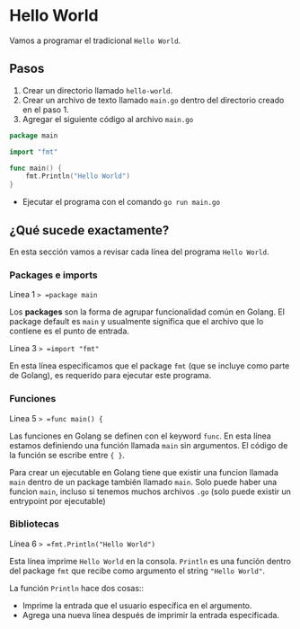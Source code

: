 * Hello World
  :PROPERTIES:
  :CUSTOM_ID: hello-world
  :END:
Vamos a programar el tradicional =Hello World=.

** Pasos
   :PROPERTIES:
   :CUSTOM_ID: steps
   :END:

1. Crear un directorio llamado =hello-world=.
2. Crear un archivo de texto llamado =main.go= dentro del directorio
   creado en el paso 1.
3. Agregar el siguiente código al archivo =main.go=

#+begin_src go
  package main

  import "fmt"

  func main() {
      fmt.Println("Hello World")
  }
#+end_src

- Ejecutar el programa con el comando =go run main.go=

** ¿Qué sucede exactamente?
   :PROPERTIES:
   :CUSTOM_ID: deep-dive
   :END:

En esta sección vamos a revisar cada línea del programa =Hello World=.

*** Packages e imports

Linea 1 => =package main=

Los *packages* son la forma de agrupar funcionalidad común en Golang. El
package default es =main= y usualmente significa que el archivo que lo
contiene es el punto de entrada.

Linea 3 => =import "fmt"=

En esta línea especificamos que el package =fmt= (que se incluye como
parte de Golang), es requerido para ejecutar este programa.

*** Funciones

Linea 5 => =func main() {=

Las funciones en Golang se definen con el keyword =func=. En esta línea
estamos definiendo una función llamada =main= sin argumentos. El código
de la función se escribe entre ={ }=.

Para crear un ejecutable en Golang tiene que existir una funcion llamada
=main= dentro de un package también llamado =main=. Solo puede haber una
funcion =main=, incluso si tenemos muchos archivos =.go= (solo puede
existir un entrypoint por ejecutable)

*** Bibliotecas

Línea 6 => =fmt.Println("Hello World")=

Esta línea imprime =Hello World= en la consola. =Println= es una función
dentro del package =fmt= que recibe como argumento el string
="Hello World"=.

La función =Println= hace dos cosas::

- Imprime la entrada que el usuario específica en el argumento.
- Agrega una nueva línea después de imprimir la entrada especificada.
